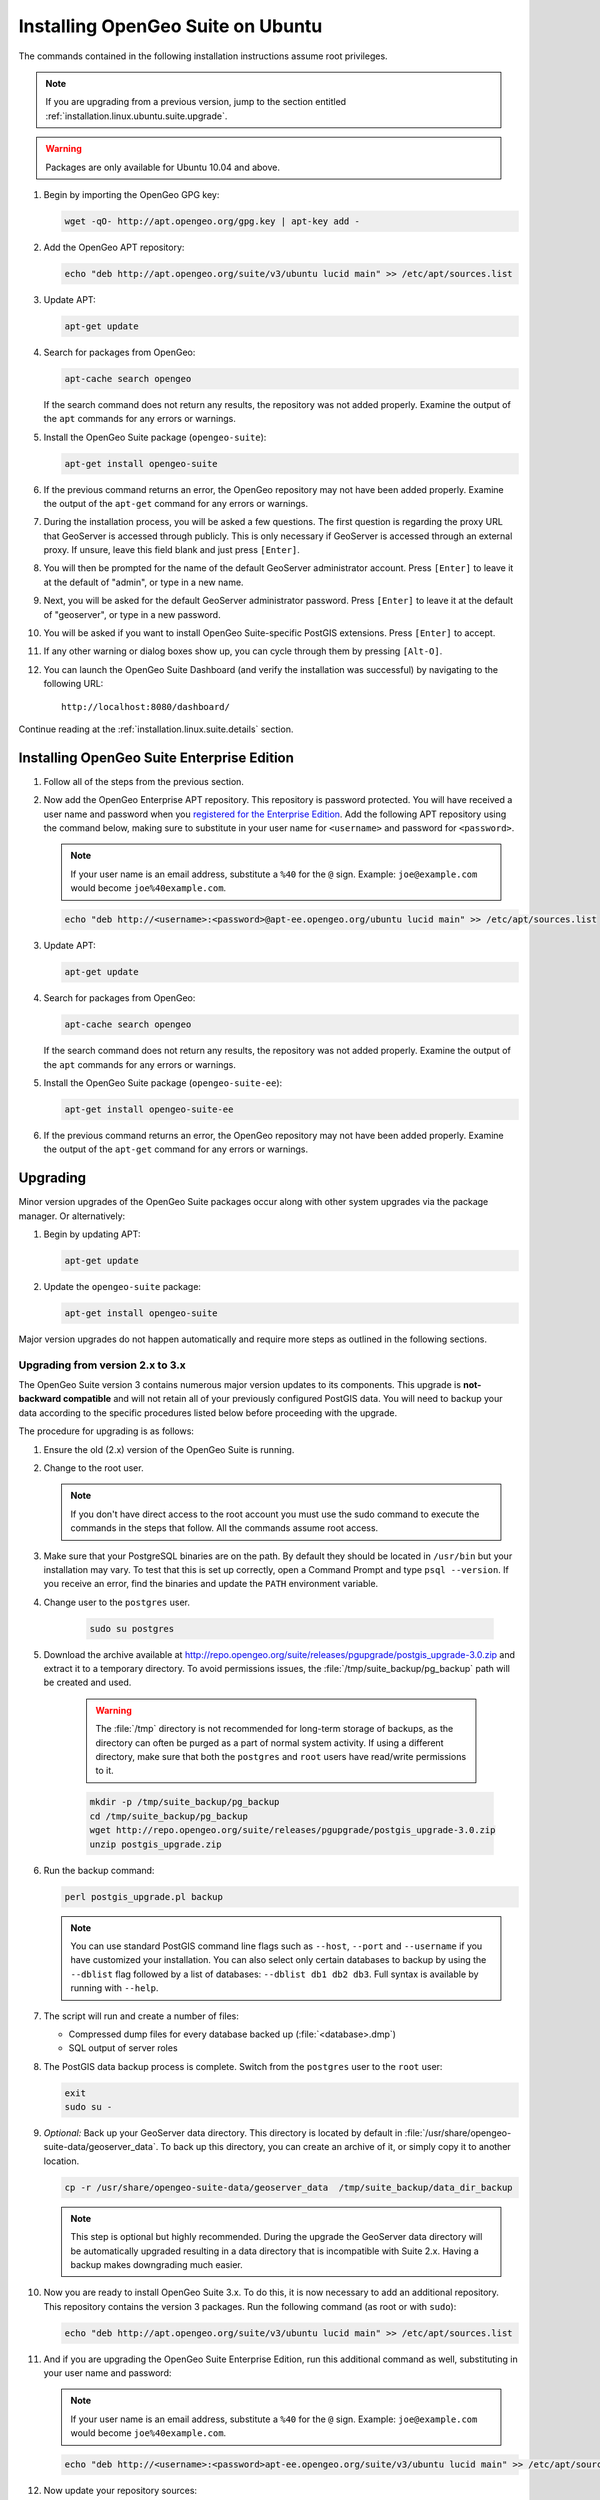 .. _installation.linux.ubuntu.suite:

Installing OpenGeo Suite on Ubuntu
==================================

The commands contained in the following installation instructions assume root privileges. 

.. note:: If you are upgrading from a previous version, jump to the section entitled :ref:`installation.linux.ubuntu.suite.upgrade`.

.. warning:: Packages are only available for Ubuntu 10.04 and above.

#. Begin by importing the OpenGeo GPG key:

   .. code-block:: console

      wget -qO- http://apt.opengeo.org/gpg.key | apt-key add -

#. Add the OpenGeo APT repository:

   .. code-block:: console

      echo "deb http://apt.opengeo.org/suite/v3/ubuntu lucid main" >> /etc/apt/sources.list
      
#. Update APT:

   .. code-block:: console

      apt-get update

#. Search for packages from OpenGeo:

   .. code-block:: console

      apt-cache search opengeo

   If the search command does not return any results, the repository was not added properly. Examine the output of the ``apt`` commands for any errors or warnings.

#. Install the OpenGeo Suite package (``opengeo-suite``):

   .. code-block:: console

      apt-get install opengeo-suite

#. If the previous command returns an error, the OpenGeo repository may not have been added properly. Examine the output of the ``apt-get`` command for any errors or warnings.

#. During the installation process, you will be asked a few questions. The first question is regarding the proxy URL that GeoServer is accessed through publicly. This is only necessary if GeoServer is accessed through an external proxy. If unsure, leave this field blank and just press ``[Enter]``.

#. You will then be prompted for the name of the default GeoServer administrator account. Press ``[Enter]`` to leave it at the default of "admin", or type in a new name.

#. Next, you will be asked for the default GeoServer administrator password. Press ``[Enter]`` to leave it at the default of "geoserver", or type in a new password.

#. You will be asked if you want to install OpenGeo Suite-specific PostGIS extensions. Press ``[Enter]`` to accept.

#. If any other warning or dialog boxes show up, you can cycle through them by pressing ``[Alt-O]``.

#. You can launch the OpenGeo Suite Dashboard (and verify the installation was successful) by navigating to the following URL::

      http://localhost:8080/dashboard/

Continue reading at the :ref:`installation.linux.suite.details` section.

.. _installation.linux.ubuntu.suite.ee:

Installing OpenGeo Suite Enterprise Edition
-------------------------------------------

#. Follow all of the steps from the previous section.

#. Now add the OpenGeo Enterprise APT repository. This repository is password protected. You will have received a user name and password when you `registered for the Enterprise Edition <http://opengeo.org/products/suite/register/>`_. Add the following APT repository using the command below, making sure to substitute in your user name for ``<username>`` and password for ``<password>``.

   .. note:: If your user name is an email address, substitute a ``%40`` for the ``@`` sign. Example: ``joe@example.com`` would become ``joe%40example.com``.

   .. code-block:: console

      echo "deb http://<username>:<password>@apt-ee.opengeo.org/ubuntu lucid main" >> /etc/apt/sources.list

#. Update APT:

   .. code-block:: console

      apt-get update

#. Search for packages from OpenGeo:

   .. code-block:: console

      apt-cache search opengeo

   If the search command does not return any results, the repository was not added properly. Examine the output of the ``apt`` commands for any errors or warnings.

#. Install the OpenGeo Suite package (``opengeo-suite-ee``):

   .. code-block:: console

      apt-get install opengeo-suite-ee

#. If the previous command returns an error, the OpenGeo repository may not have been added properly. Examine the output of the ``apt-get`` command for any errors or warnings.

.. _installation.linux.ubuntu.suite.upgrade:

Upgrading
---------

Minor version upgrades of the OpenGeo Suite packages occur along with other system upgrades via the package manager. Or alternatively:

#. Begin by updating APT:

   .. code-block:: console

      apt-get update

#. Update the ``opengeo-suite`` package:

   .. code-block:: console

      apt-get install opengeo-suite
      
Major version upgrades do not happen automatically and require more steps as outlined in the following sections.

.. _installation.linux.ubuntu.suite.upgrade.v3:

Upgrading from version 2.x to 3.x
~~~~~~~~~~~~~~~~~~~~~~~~~~~~~~~~~

The OpenGeo Suite version 3 contains numerous major version updates to its components. This upgrade is **not-backward compatible** and will not retain
all of your previously configured PostGIS data. You will need to backup your data according to the specific procedures listed below before proceeding with the upgrade.

The procedure for upgrading is as follows:

#. Ensure the old (2.x) version of the OpenGeo Suite is running.
 
#. Change to the root user.

   .. note:: If you don't have direct access to the root account you must use the sudo command to execute the commands in the steps that follow. All the commands assume root access.
   
#. Make sure that your PostgreSQL binaries are on the path. By default they should be located in ``/usr/bin`` but your installation may vary. To test that this is set up correctly, open a Command Prompt and type ``psql --version``. If you receive an error, find the binaries and update the ``PATH`` environment variable.

#. Change user to the ``postgres`` user.

    .. code-block:: console
    
       sudo su postgres

#. Download the archive available at http://repo.opengeo.org/suite/releases/pgupgrade/postgis_upgrade-3.0.zip and extract it to a temporary directory. To avoid permissions issues, the :file:`/tmp/suite_backup/pg_backup` path will be created and used.

    .. warning:: The :file:`/tmp` directory is not recommended for long-term storage of backups, as the directory can often be purged as a part of normal system activity. If using a different directory, make sure that both the ``postgres`` and ``root`` users have read/write permissions to it.

    .. code-block:: console

       mkdir -p /tmp/suite_backup/pg_backup
       cd /tmp/suite_backup/pg_backup
       wget http://repo.opengeo.org/suite/releases/pgupgrade/postgis_upgrade-3.0.zip
       unzip postgis_upgrade.zip

#. Run the backup command:

   .. code-block:: console
    
      perl postgis_upgrade.pl backup
       
   .. note:: You can use standard PostGIS command line flags such as ``--host``, ``--port`` and ``--username`` if you have customized your installation. You can also select only certain databases to backup by using the ``--dblist`` flag followed by a list of databases:  ``--dblist db1 db2 db3``. Full syntax is available by running with ``--help``.

#. The script will run and create a number of files:

   * Compressed dump files for every database backed up (:file:`<database>.dmp`)
   * SQL output of server roles

#. The PostGIS data backup process is complete. Switch from the ``postgres`` user to the ``root`` user:

   .. code-block:: console

      exit
      sudo su -

#. *Optional:* Back up your GeoServer data directory. This directory is located by default in :file:`/usr/share/opengeo-suite-data/geoserver_data`. To back up this directory, you can create an archive of it, or simply copy it to another location.

   .. code-block:: console

      cp -r /usr/share/opengeo-suite-data/geoserver_data  /tmp/suite_backup/data_dir_backup
      
   .. note:: This step is optional but highly recommended. During the upgrade the GeoServer data directory will be automatically upgraded resulting in a data directory that is incompatible with Suite 2.x. Having a backup makes downgrading much easier.

#. Now you are ready to install OpenGeo Suite 3.x. To do this, it is now necessary to add an additional repository. This repository contains the version 3 packages. Run the following command (as root or with ``sudo``):

   .. code-block:: console

      echo "deb http://apt.opengeo.org/suite/v3/ubuntu lucid main" >> /etc/apt/sources.list

#. And if you are upgrading the OpenGeo Suite Enterprise Edition, run this additional command as well, substituting in your user name and password:

   .. note:: If your user name is an email address, substitute a ``%40`` for the ``@`` sign. Example: ``joe@example.com`` would become ``joe%40example.com``.

   .. code-block:: console

      echo "deb http://<username>:<password>apt-ee.opengeo.org/suite/v3/ubuntu lucid main" >> /etc/apt/sources.list

#. Now update your repository sources:

   .. code-block:: console

      apt-get update

#. Install the OpenGeo Suite package:

   .. list-table::
      :widths: 20 80
      :header-rows: 1

      * - Edition
        - Command
      * - Community Edition
        - ``apt-get install opengeo-suite``
      * - Enterprise Edition
        - ``apt-get install opengeo-suite-ee``

#. Ensure the newly-upgraded OpenGeo Suite is running.

#. Change to the postgres user and restore your PostGIS data by running the script again:

   .. code-block:: console

      sudo su postgres
      cd /tmp/suite_backup/pg_backup
      perl postgis_upgrade.pl restore

   .. note:: As with the backup, standard PostGIS connection parameters may be used. You can also select only certain databases to restore with the ``--dblist`` flag as detailed above.

#. Your databases and roles will be restored. You can verify that the databases were created and data restored by running ``psql -l`` on the command line.

Continue reading at the :ref:`installation.linux.suite.details` section.
